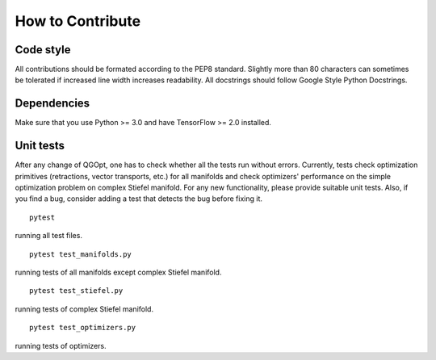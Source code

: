 How to Contribute
=================

Code style
----------
All contributions should be formated according to the PEP8 standard. Slightly more than 80 characters can sometimes be tolerated if increased line width increases readability. All docstrings should follow Google Style Python Docstrings.

Dependencies
------------
Make sure that you use Python >= 3.0 and have TensorFlow >= 2.0 installed.

Unit tests
----------
After any change of QGOpt, one has to check whether all the tests run without errors. Currently, tests check optimization primitives (retractions, vector transports, etc.) for all manifolds and check optimizers' performance on the simple optimization problem on complex Stiefel manifold. For any new functionality, please provide suitable unit tests. Also, if you find a bug, consider adding a test that detects the bug before fixing it.

::

	pytest

running all test files.

::

	pytest test_manifolds.py

running tests of all manifolds except complex Stiefel manifold.

::

	pytest test_stiefel.py

running tests of complex Stiefel manifold.

::

	pytest test_optimizers.py

running tests of optimizers.

